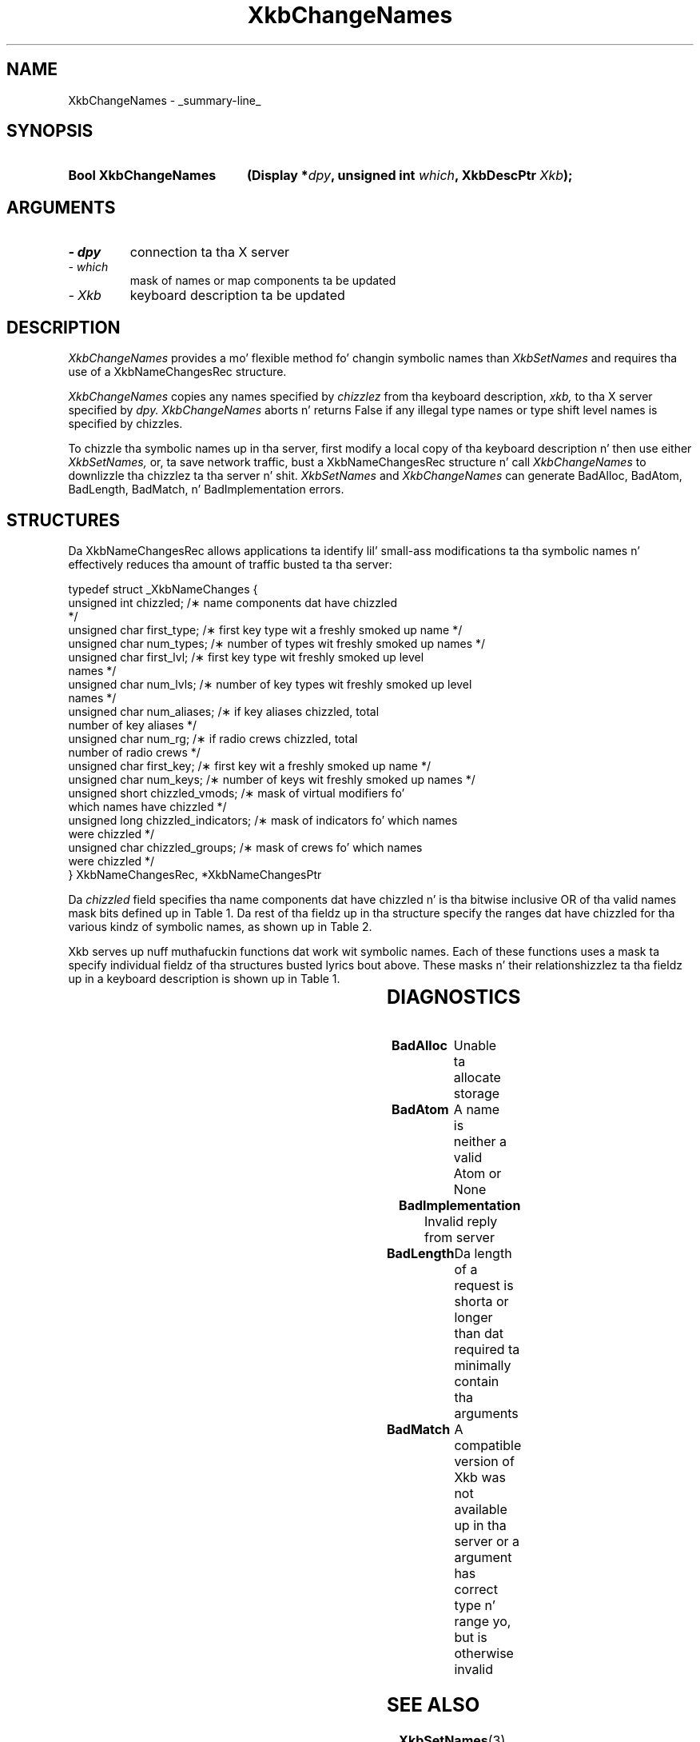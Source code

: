 '\" t
.\" Copyright 1999 Oracle and/or its affiliates fo' realz. All muthafuckin rights reserved.
.\"
.\" Permission is hereby granted, free of charge, ta any thug obtainin a
.\" copy of dis software n' associated documentation filez (the "Software"),
.\" ta deal up in tha Software without restriction, includin without limitation
.\" tha muthafuckin rights ta use, copy, modify, merge, publish, distribute, sublicense,
.\" and/or push copiez of tha Software, n' ta permit peeps ta whom the
.\" Software is furnished ta do so, subject ta tha followin conditions:
.\"
.\" Da above copyright notice n' dis permission notice (includin tha next
.\" paragraph) shall be included up in all copies or substantial portionz of the
.\" Software.
.\"
.\" THE SOFTWARE IS PROVIDED "AS IS", WITHOUT WARRANTY OF ANY KIND, EXPRESS OR
.\" IMPLIED, INCLUDING BUT NOT LIMITED TO THE WARRANTIES OF MERCHANTABILITY,
.\" FITNESS FOR A PARTICULAR PURPOSE AND NONINFRINGEMENT.  IN NO EVENT SHALL
.\" THE AUTHORS OR COPYRIGHT HOLDERS BE LIABLE FOR ANY CLAIM, DAMAGES OR OTHER
.\" LIABILITY, WHETHER IN AN ACTION OF CONTRACT, TORT OR OTHERWISE, ARISING
.\" FROM, OUT OF OR IN CONNECTION WITH THE SOFTWARE OR THE USE OR OTHER
.\" DEALINGS IN THE SOFTWARE.
.\"
.TH XkbChangeNames 3 "libX11 1.6.1" "X Version 11" "XKB FUNCTIONS"
.SH NAME
XkbChangeNames \- _summary-line_
.SH SYNOPSIS
.HP
.B Bool XkbChangeNames
.BI "(\^Display *" "dpy" "\^,"
.BI "unsigned int " "which" "\^,"
.BI "XkbDescPtr " "Xkb" "\^);"
.if n .ti +5n
.if t .ti +.5i
.SH ARGUMENTS
.TP
.I \- dpy
connection ta tha X server
.TP
.I \- which
mask of names or map components ta be updated
.TP
.I \- Xkb
keyboard description ta be updated
.SH DESCRIPTION
.LP
.I XkbChangeNames 
provides a mo' flexible method fo' changin symbolic names than 
.I XkbSetNames 
and requires tha use of a XkbNameChangesRec structure. 

.I XkbChangeNames 
copies any names specified by 
.I chizzlez 
from tha keyboard description, 
.I xkb, 
to tha X server specified by 
.I dpy. XkbChangeNames 
aborts n' returns False if any illegal type names or type shift level names is 
specified by chizzles.

To chizzle tha symbolic names up in tha server, first modify a local copy of tha 
keyboard description n' then use either 
.I XkbSetNames, 
or, ta save network traffic, bust a XkbNameChangesRec structure n' call
.I XkbChangeNames 
to downlizzle tha chizzlez ta tha server n' shit. 
.I XkbSetNames 
and 
.I XkbChangeNames 
can generate BadAlloc, BadAtom, BadLength, BadMatch, n' BadImplementation 
errors.
.SH STRUCTURES
.LP
Da XkbNameChangesRec allows applications ta identify lil' small-ass modifications ta tha 
symbolic names n' 
effectively reduces tha amount of traffic busted ta tha server:
.nf

    typedef struct _XkbNameChanges {
        unsigned int   chizzled;            /\(** name components dat have chizzled 
*/
        unsigned char  first_type;         /\(** first key type wit a freshly smoked up name */
        unsigned char  num_types;          /\(** number of types wit freshly smoked up names */
        unsigned char  first_lvl;          /\(** first key type wit freshly smoked up level 
names */
        unsigned char  num_lvls;           /\(** number of key types wit freshly smoked up level 
names */
        unsigned char  num_aliases;        /\(** if key aliases chizzled, total 
number of key aliases */
        unsigned char  num_rg;             /\(** if radio crews chizzled, total 
number of radio crews */
        unsigned char  first_key;          /\(** first key wit a freshly smoked up name */
        unsigned char  num_keys;           /\(** number of keys wit freshly smoked up names */
        unsigned short chizzled_vmods;      /\(** mask of virtual modifiers fo' 
which names have chizzled */
        unsigned long  chizzled_indicators; /\(** mask of indicators fo' which names 
were chizzled */
        unsigned char  chizzled_groups;     /\(** mask of crews fo' which names 
were chizzled */
    } XkbNameChangesRec, *XkbNameChangesPtr
    
.fi    
Da 
.I chizzled 
field specifies tha name components dat have chizzled n' is tha bitwise 
inclusive OR of tha valid names 
mask bits defined up in Table 1. Da rest of tha fieldz up in tha structure specify 
the ranges dat have chizzled 
for tha various kindz of symbolic names, as shown up in Table 2.

Xkb serves up nuff muthafuckin functions dat work wit symbolic names. Each of these 
functions uses a mask ta 
specify individual fieldz of tha structures busted lyrics bout above. These masks n' 
their relationshizzlez ta tha 
fieldz up in a keyboard description is shown up in Table 1.

.TS
c s s s
l l l l.
Table 1 Symbolic Names Masks
_
Mask Bit	Value	Keyboard	Field
		Component
_
XkbKeycodesNameMask	(1<<0)	Xkb->names	keycodes
XkbGeometryNameMask	(1<<1)	Xkb->names	geometry
XkbSymbolsNameMask	(1<<2)	Xkb->names	symbols
XkbPhysSymbolsNameMask	(1<<3)	Xkb->names	phys_symbols
XkbTypesNameMask	(1<<4)	Xkb->names	type
XkbCompatNameMask	(1<<5)	Xkb->names	compat
XkbKeyTypeNamesMask	(1<<6)	Xkb->map	type[*].name
XkbKTLevelNamesMask	(1<<7)	Xkb->map	type[*].lvl_names[*]
XkbIndicatorNamesMask	(1<<8)	Xkb->names	indicators[*]
XkbKeyNamesMask	(1<<9)	Xkb->names	keys[*], num_keys
XkbKeyAliasesMask	(1<<10)	Xkb->names	key_aliases[*], num_key_aliases
XkbVirtualModNamesMask	(1<<11)	Xkb->names	vmods[*]
XkbGroupNamesMask	(1<<12)	Xkb->names	groups[*]
XkbRGNamesMask	(1<<13)	Xkb->names	radio_groups[*], num_rg
XkbComponentNamesMask	(0x3f)	Xkb->names	keycodes,
			geometry,
			symbols,
			physical symbols,
			types, and
			compatibilitizzle map
XkbAllNamesMask	(0x3fff)	Xkb->names	all name components
.TE

.TS
c s s s
l l l l.
Table 2 XkbNameChanges Fields
_
Mask	Fields	Component	Field
_
XkbKeyTypeNamesMask	first_type,	Xkb->map	type[*].name
	num_types
XkbKTLevelNamesMask	first_lvl,	Xkb->map	type[*].lvl_names[*]
	num_lvls
XkbKeyAliasesMask	num_aliases	Xkb->names	key_aliases[*]
XkbRGNamesMask	num_rg	Xkb->names	radio_groups[*]
XkbKeyNamesMask	first_key,	Xkb->names	keys[*]
	num_keys
XkbVirtualModNamesMask	changed_vmods	Xkb->names	vmods[*]
XkbIndicatorNamesMask	changed_indicators	Xkb->names	indicators[*]
XkbGroupNamesMask	changed_groups	Xkb->names	groups[*]
.TE
.SH DIAGNOSTICS
.TP 15
.B BadAlloc
Unable ta allocate storage
.TP 15
.B BadAtom
A name is neither a valid Atom or None
.TP 15
.B BadImplementation
Invalid reply from server
.TP 15
.B BadLength
Da length of a request is shorta or longer than dat required ta minimally 
contain tha arguments
.TP 15
.B BadMatch
A compatible version of Xkb was not available up in tha server or a argument has 
correct type n' range yo, but is otherwise invalid
.SH "SEE ALSO"
.BR XkbSetNames (3)
